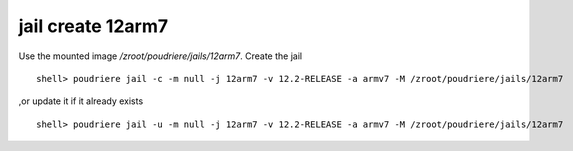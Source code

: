 .. _ug_example_jail_create_12arm7:

jail create 12arm7
""""""""""""""""""

Use the mounted image */zroot/poudriere/jails/12arm7*. Create the jail ::

  shell> poudriere jail -c -m null -j 12arm7 -v 12.2-RELEASE -a armv7 -M /zroot/poudriere/jails/12arm7

,or update it if it already exists ::

  shell> poudriere jail -u -m null -j 12arm7 -v 12.2-RELEASE -a armv7 -M /zroot/poudriere/jails/12arm7


.. code-block:: sh
   :emphasize-lines: 1
   :linenos:

   [root@build /usr/home/admin]# poudriere jail -c -m null -j 12arm7 -v 12.2-RELEASE -a armv7 -M /zroot/poudriere/jails/12arm7
   [00:00:00] Cross-building ports for armv7 on amd64 requires QEMU
   [00:00:00] Recording filesystem state for clean... done
   [00:00:00] Jail 12arm7 12.2-RELEASE armv7 is ready to be used
